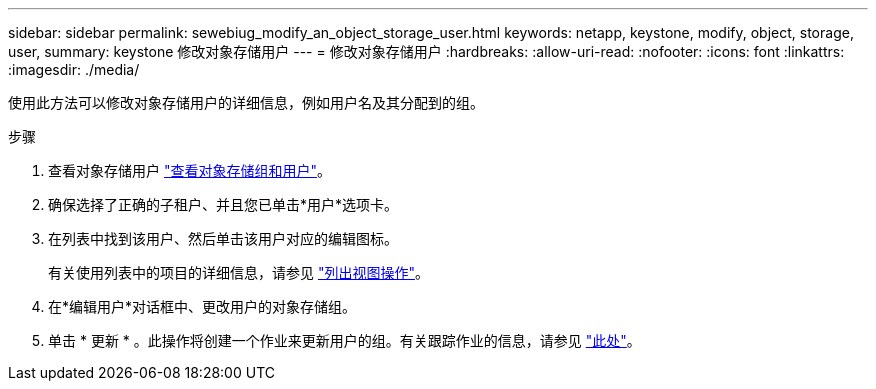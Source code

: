 ---
sidebar: sidebar 
permalink: sewebiug_modify_an_object_storage_user.html 
keywords: netapp, keystone, modify, object, storage, user, 
summary: keystone 修改对象存储用户 
---
= 修改对象存储用户
:hardbreaks:
:allow-uri-read: 
:nofooter: 
:icons: font
:linkattrs: 
:imagesdir: ./media/


[role="lead"]
使用此方法可以修改对象存储用户的详细信息，例如用户名及其分配到的组。

.步骤
. 查看对象存储用户 link:sewebiug_view_the_object_storage_group_and_users.html["查看对象存储组和用户"]。
. 确保选择了正确的子租户、并且您已单击*用户*选项卡。
. 在列表中找到该用户、然后单击该用户对应的编辑图标。
+
有关使用列表中的项目的详细信息，请参见 link:sewebiug_netapp_service_engine_web_interface_overview.html#list-view-actions["列出视图操作"]。

. 在*编辑用户*对话框中、更改用户的对象存储组。
. 单击 * 更新 * 。此操作将创建一个作业来更新用户的组。有关跟踪作业的信息，请参见 link:sewebiug_netapp_service_engine_web_interface_overview.html#jobs-and-job-status-indicator["此处"]。

